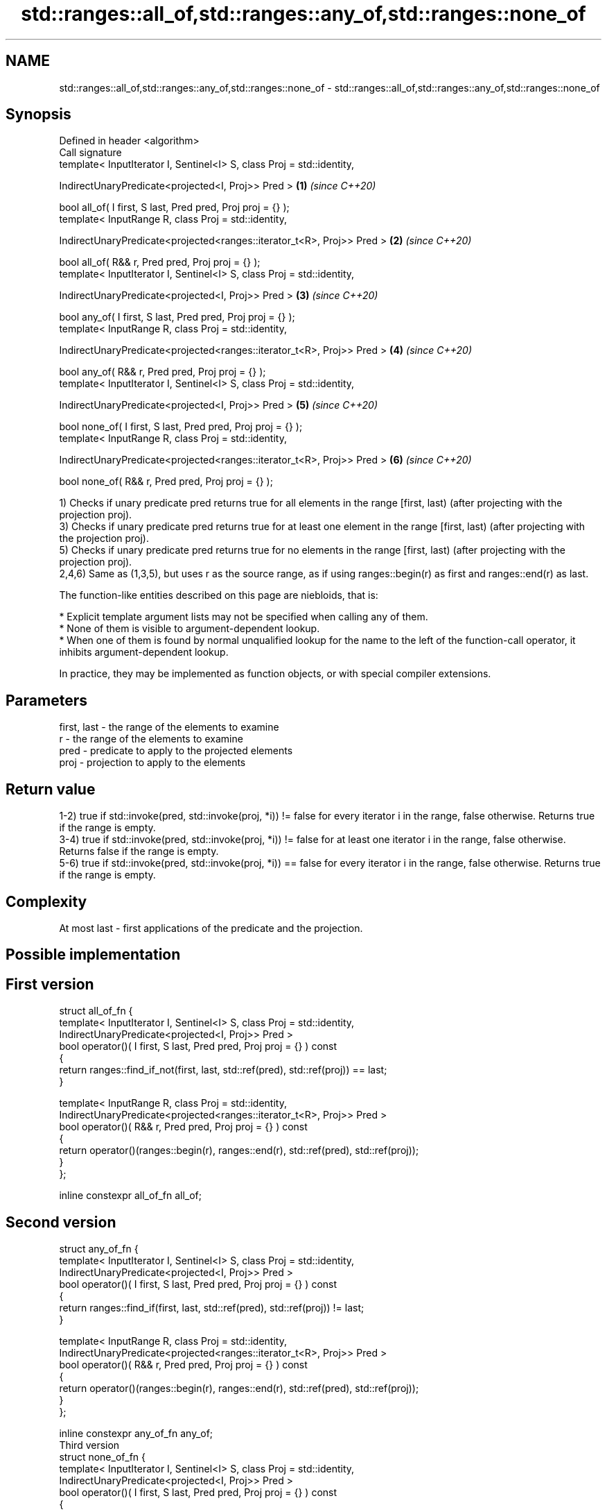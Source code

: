 .TH std::ranges::all_of,std::ranges::any_of,std::ranges::none_of 3 "2020.03.24" "http://cppreference.com" "C++ Standard Libary"
.SH NAME
std::ranges::all_of,std::ranges::any_of,std::ranges::none_of \- std::ranges::all_of,std::ranges::any_of,std::ranges::none_of

.SH Synopsis
   Defined in header <algorithm>
   Call signature
   template< InputIterator I, Sentinel<I> S, class Proj = std::identity,

   IndirectUnaryPredicate<projected<I, Proj>> Pred >                     \fB(1)\fP \fI(since C++20)\fP

   bool all_of( I first, S last, Pred pred, Proj proj = {} );
   template< InputRange R, class Proj = std::identity,

   IndirectUnaryPredicate<projected<ranges::iterator_t<R>, Proj>> Pred > \fB(2)\fP \fI(since C++20)\fP

   bool all_of( R&& r, Pred pred, Proj proj = {} );
   template< InputIterator I, Sentinel<I> S, class Proj = std::identity,

   IndirectUnaryPredicate<projected<I, Proj>> Pred >                     \fB(3)\fP \fI(since C++20)\fP

   bool any_of( I first, S last, Pred pred, Proj proj = {} );
   template< InputRange R, class Proj = std::identity,

   IndirectUnaryPredicate<projected<ranges::iterator_t<R>, Proj>> Pred > \fB(4)\fP \fI(since C++20)\fP

   bool any_of( R&& r, Pred pred, Proj proj = {} );
   template< InputIterator I, Sentinel<I> S, class Proj = std::identity,

   IndirectUnaryPredicate<projected<I, Proj>> Pred >                     \fB(5)\fP \fI(since C++20)\fP

   bool none_of( I first, S last, Pred pred, Proj proj = {} );
   template< InputRange R, class Proj = std::identity,

   IndirectUnaryPredicate<projected<ranges::iterator_t<R>, Proj>> Pred > \fB(6)\fP \fI(since C++20)\fP

   bool none_of( R&& r, Pred pred, Proj proj = {} );

   1) Checks if unary predicate pred returns true for all elements in the range [first, last) (after projecting with the projection proj).
   3) Checks if unary predicate pred returns true for at least one element in the range [first, last) (after projecting with the projection proj).
   5) Checks if unary predicate pred returns true for no elements in the range [first, last) (after projecting with the projection proj).
   2,4,6) Same as (1,3,5), but uses r as the source range, as if using ranges::begin(r) as first and ranges::end(r) as last.

   The function-like entities described on this page are niebloids, that is:

     * Explicit template argument lists may not be specified when calling any of them.
     * None of them is visible to argument-dependent lookup.
     * When one of them is found by normal unqualified lookup for the name to the left of the function-call operator, it inhibits argument-dependent lookup.

   In practice, they may be implemented as function objects, or with special compiler extensions.

.SH Parameters

   first, last - the range of the elements to examine
   r           - the range of the elements to examine
   pred        - predicate to apply to the projected elements
   proj        - projection to apply to the elements

.SH Return value

   1-2) true if std::invoke(pred, std::invoke(proj, *i)) != false for every iterator i in the range, false otherwise. Returns true if the range is empty.
   3-4) true if std::invoke(pred, std::invoke(proj, *i)) != false for at least one iterator i in the range, false otherwise. Returns false if the range is empty.
   5-6) true if std::invoke(pred, std::invoke(proj, *i)) == false for every iterator i in the range, false otherwise. Returns true if the range is empty.

.SH Complexity

   At most last - first applications of the predicate and the projection.

.SH Possible implementation

.SH First version
   struct all_of_fn {
     template< InputIterator I, Sentinel<I> S, class Proj = std::identity,
               IndirectUnaryPredicate<projected<I, Proj>> Pred >
     bool operator()( I first, S last, Pred pred, Proj proj = {} ) const
     {
       return ranges::find_if_not(first, last, std::ref(pred), std::ref(proj)) == last;
     }

     template< InputRange R, class Proj = std::identity,
               IndirectUnaryPredicate<projected<ranges::iterator_t<R>, Proj>> Pred >
     bool operator()( R&& r, Pred pred, Proj proj = {} ) const
     {
       return operator()(ranges::begin(r), ranges::end(r), std::ref(pred), std::ref(proj));
     }
   };

   inline constexpr all_of_fn all_of;
.SH Second version
   struct any_of_fn {
     template< InputIterator I, Sentinel<I> S, class Proj = std::identity,
               IndirectUnaryPredicate<projected<I, Proj>> Pred >
     bool operator()( I first, S last, Pred pred, Proj proj = {} ) const
     {
       return ranges::find_if(first, last, std::ref(pred), std::ref(proj)) != last;
     }

     template< InputRange R, class Proj = std::identity,
               IndirectUnaryPredicate<projected<ranges::iterator_t<R>, Proj>> Pred >
     bool operator()( R&& r, Pred pred, Proj proj = {} ) const
     {
       return operator()(ranges::begin(r), ranges::end(r), std::ref(pred), std::ref(proj));
     }
   };

   inline constexpr any_of_fn any_of;
                                        Third version
   struct none_of_fn {
     template< InputIterator I, Sentinel<I> S, class Proj = std::identity,
               IndirectUnaryPredicate<projected<I, Proj>> Pred >
     bool operator()( I first, S last, Pred pred, Proj proj = {} ) const
     {
       return ranges::find_if(first, last, std::ref(pred), std::ref(proj)) == last;
     }

     template< InputRange R, class Proj = std::identity,
               IndirectUnaryPredicate<projected<ranges::iterator_t<R>, Proj>> Pred >
     bool operator()( R&& r, Pred pred, Proj proj = {} ) const
     {
       return operator()(ranges::begin(r), ranges::end(r), std::ref(pred), std::ref(proj));
     }
   };

   inline constexpr none_of_fn none_of;

.SH Example

   
// Run this code

 #include <vector>
 #include <numeric>
 #include <algorithm>
 #include <iterator>
 #include <iterator>
 #include <iostream>
 #include <functional>

 namespace ranges = std::ranges;

 int main()
 {
     std::vector<int> v(10, 2);
     std::partial_sum(v.cbegin(), v.cend(), v.begin());
     std::cout << "Among the numbers: ";
     ranges::copy(v, std::ostream_iterator<int>(std::cout, " "));
     std::cout << '\\n';

     if (ranges::all_of(v.cbegin(), v.cend(), [](int i){ return i % 2 == 0; })) {
         std::cout << "All numbers are even\\n";
     }
     if (ranges::none_of(v, std::bind(std::modulus<int>(), std::placeholders::_1, 2))) {
         std::cout << "None of them are odd\\n";
     }
     struct DivisibleBy
     {
         const int d;
         DivisibleBy(int n) : d(n) {}
         bool operator()(int n) const { return n % d == 0; }
     };

     if (ranges::any_of(v, DivisibleBy(7))) {
         std::cout << "At least one number is divisible by 7\\n";
     }
 }

.SH Output:

 Among the numbers: 2 4 6 8 10 12 14 16 18 20
 All numbers are even
 None of them are odd
 At least one number is divisible by 7

.SH See also

   all_of
   any_of
   none_of checks if a predicate is true for all, any or none of the elements in a range
   \fI(C++11)\fP \fI(function template)\fP
   \fI(C++11)\fP
   \fI(C++11)\fP
